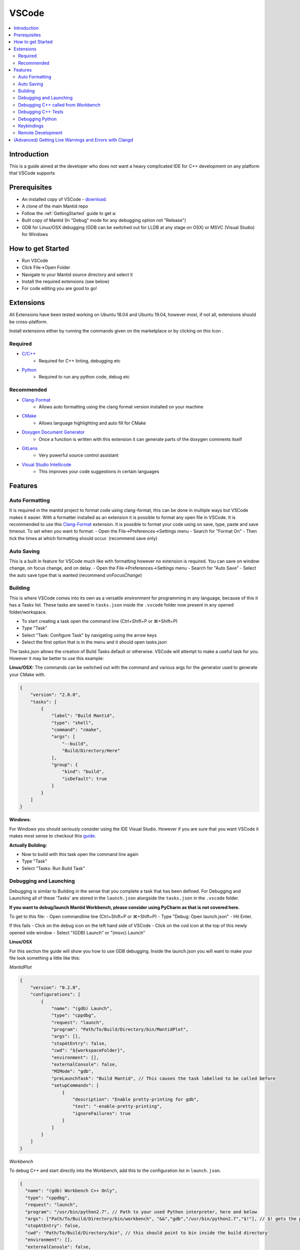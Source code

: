 .. _VSCode:

.. |extensions| image:: /images/VSCode/extension-button.png
.. |debug| image:: /images/VSCode/debug-button.png
.. |debug-cog| image:: /images/VSCode/debug-cog-button.png

======
VSCode
======

.. contents::
    :local:

Introduction
============
This is a guide aimed at the developer who does not want a heavy complicated IDE
for C++ development on any platform that VSCode supports

Prerequisites
=============
- An installed copy of VSCode - `download <https://code.visualstudio.com/>`_.
- A clone of the main Mantid repo
- Follow the :ref:`GettingStarted` guide to get a:
- Built copy of Mantid (In "Debug" mode for any debugging option not "Release")
- GDB for Linux/OSX debugging (GDB can be switched out for LLDB at any stage on OSX) or MSVC (Visual Studio) for Windows

How to get Started
==================
- Run VSCode
- Click File->Open Folder
- Navigate to your Mantid source directory and select it
- Install the required extensions (see below)
- For code editing you are good to go!

Extensions
==========
All Extensions have been tested working on Ubuntu 18.04 and Ubuntu 19.04,
however most, if not all, extensions should be cross-platform.

Install extensions either by running the commands given on the marketplace or by
clicking on this Icon |extensions|.

Required
--------
- `C/C++ <https://marketplace.visualstudio.com/items?itemName=ms-vscode.cpptools>`_
    - Required for C++ linting, debugging etc
- `Python <https://marketplace.visualstudio.com/items?itemName=ms-python.python>`_
    - Required to run any python code, debug etc

Recommended
-----------
- `Clang-Format <https://marketplace.visualstudio.com/items?itemName=xaver.clang-format>`_
    - Allows auto formatting using the clang format version installed on your machine
- `CMake <https://marketplace.visualstudio.com/items?itemName=twxs.cmake>`_
    - Allows language highlighting and auto fill for CMake
- `Doxygen Document Generator <https://marketplace.visualstudio.com/items?itemName=cschlosser.doxdocgen>`_
    - Once a function is written with this extension it can generate parts of the doxygen comments itself
- `GitLens <https://marketplace.visualstudio.com/items?itemName=eamodio.gitlens>`_
    - Very powerful source control assistant
- `Visual Studio Intellicode <https://marketplace.visualstudio.com/items?itemName=VisualStudioExptTeam.vscodeintellicode>`_
    - This improves your code suggestions in certain languages

Features
========

Auto Formatting
---------------
It is required in the mantid project to format code using clang-format, this can be done
in multiple ways but VSCode makes it easier. With a formatter installed as an extension
it is possible to format any open file in VSCode. It is recommended to use this `Clang-Format <https://marketplace.visualstudio.com/items?itemName=xaver.clang-format>`_ extension.
It is possible to format your code using on save, type, paste and save timeout. To set
when you want to format:
- Open the File->Preferences->Settings menu
- Search for "Format On"
- Then tick the times at which formatting should occur. (recommend save only)

Auto Saving
-----------
This is a built in feature for VSCode much like with formatting however no extension
is required. You can save on window change, on focus change, and on delay.
- Open the File->Preferences->Settings menu
- Search for "Auto Save"
- Select the auto save type that is wanted (recommend `onFocusChange`)

Building
--------
This is where VSCode comes into its own as a versatile environment for programming
in any language, because of this it has a Tasks list. These tasks are saved in
``tasks.json`` inside the ``.vscode`` folder now present in any opened folder/workspace.

- To start creating a task open the command line (Ctrl+Shift+P or ⌘+Shift+P)
- Type "Task"
- Select "Task: Configure Task" by navigating using the arrow keys
- Select the first option that is in the menu and it should open tasks.json

The tasks.json allows the creation of Build Tasks default or otherwise. VSCode will
attempt to make a useful task for you. However it may be better to use this example:

**Linux/OSX:**
The commands can be switched out with the command and various args for the generator
used to generate your CMake with.

.. code-block:: javascript

    {
        "version": "2.0.0",
        "tasks": [
            {
                "label": "Build Mantid",
                "type": "shell",
                "command": "cmake",
                "args": [
                    "--build",
                    "Build/Directory/Here"
                ],
                "group": {
                    "kind": "build",
                    "isDefault": true
                }
            }
        ]
    }

**Windows:**

For Windows you should seriously consider using the IDE Visual Studio. However if
you are sure that you want VSCode it makes most sense to checkout this
`guide <https://code.visualstudio.com/docs/cpp/config-msvc>`_.

**Actually Building:**

- Now to build with this task open the command line again
- Type "Task"
- Select "Tasks: Run Build Task"


Debugging and Launching
-----------------------
Debugging is similar to Building in the sense that you complete a task that has been
defined. For Debugging and Launching all of these 'Tasks' are stored in the
``launch.json`` alongside the ``tasks.json`` in the ``.vscode`` folder.

**If you want to debug/launch Mantid Workbench, please consider using PyCharm as that
is not covered here.**

To get to this file:
- Open commandline line (Ctrl+Shift+P or ⌘+Shift+P)
- Type "Debug: Open launch.json"
- Hit Enter.

If this fails
- Click on the debug icon on the left hand side of VSCode |debug|
- Click on the cod icon at the top of this newly opened side window |debug-cog|
- Select "(GDB) Launch" or "(msvc) Launch"

**Linux/OSX**

For this section the guide will show you how to use GDB debugging. Inside the launch.json
you will want to make your file look something a little like this:

*MantidPlot*

.. code-block:: javascript

    {
        "version": "0.2.0",
        "configurations": [
            {
                "name": "(gdb) Launch",
                "type": "cppdbg",
                "request": "launch",
                "program": "Path/To/Build/Directory/bin/MantidPlot",
                "args": [],
                "stopAtEntry": false,
                "cwd": "${workspaceFolder}",
                "environment": [],
                "externalConsole": false,
                "MIMode": "gdb",
                "preLaunchTask": "Build Mantid", // This causes the task labelled to be called before
                "setupCommands": [
                    {
                        "description": "Enable pretty-printing for gdb",
                        "text": "-enable-pretty-printing",
                        "ignoreFailures": true
                    }
                ]
            }
        ]
    }


*Workbench*

To debug C++ and start directly into the Workbench, add this to the configuration list in ``launch.json``.

.. code-block:: javascript

    {
      "name": "(gdb) Workbench C++ Only",
      "type": "cppdbg",
      "request": "launch",
      "program": "/usr/bin/python2.7", // Path to your used Python interpreter, here and below
      "args": ["Path/To/Build/Directory/bin/workbench", "&&","gdb","/usr/bin/python2.7","$!"], // $! gets the process ID
      "stopAtEntry": false,
      "cwd": "Path/To/Build/Directory/bin", // this should point to bin inside the build directory
      "environment": [],
      "externalConsole": false,
      "MIMode": "gdb",
      "preLaunchTask": "Build Mantid",
      "setupCommands": [
        {
          "description": "Enable pretty-printing for gdb",
          "text": "-enable-pretty-printing",
          "ignoreFailures": true
        }
      ]
    }



**Windows:**

For this section of the guide it will discuss use of the MSVC debugger. Please
follow on with the `guide <https://code.visualstudio.com/docs/cpp/config-msvc>`_.
The launch.json should end up looking a little like this:

.. code-block:: javascript

    {
       "version": "0.2.0",
        "configurations": [
            {
                "name": "(msvc) Launch",
                "type": "cppvsdbg",
                "request": "launch",
                "program": "Path/To/Build/Directory/bin/Debug/MantidPlot.exe",
                "args": [],
                "stopAtEntry": true,
                "cwd": "${workspaceFolder}",
                "environment": [],
                "externalConsole": false,
                "preLaunchTask": "Build Mantid" // This causes the task labelled to be called before
            }
        ]
    }

To actually start the debug session, switch to the debug tab (clicking |debug|)
and select "(GDB) Launch" from the drop down and click the play button.

Debugging C++ called from Workbench
-----------------------------------
**Linux/OSX:**

To achieve this we will use the GDB debugger's ability to attach itself to a
process. To do this we will need it's ProcessID. There are various ways to get this
its recommended to launch workbench from PyCharm in Debug mode and grabbing the ID
from the Debug terminal window.

In your launch.json we will need a new launch task for this, this new task should look
like this:

.. code-block:: javascript

        {
            "name": "(gdb) Attach Workbench Python 2.7",
            "type": "cppdbg",
            "request": "attach",
            "program": "/usr/bin/python2.7", // Path to your used Python interpreter
            "processId": "1234", // Replace this with the process ID of workbench
            "MIMode": "gdb",
            "setupCommands": [
                {
                    "description": "Enable pretty-printing for gdb",
                    "text": "-enable-pretty-printing",
                    "ignoreFailures": true
                }
            ]
        }

- Place this json in the "configurations" list in launch.json
- Then launch the debug session like any other

Debugging C++ Tests
-------------------

**Linux/OSX**

First thing to do is make sure that the test you are testing is built. You can do this
by building via one of the test targets. An example Task for AlgorithmsTest:

.. code-block:: javascript

    {
        "label": "Build Mantid AlgorithmsTest",
        "type": "shell",
        "command": "ninja",
        "args": [
            "-C",
            "Build/Directory",
            "AlgorithmsTest"
        ],
        "group": {
            "kind": "build",
            "isDefault": true
        }
    }

To debug the individual tests you won't want to be running all tests, so you will need to
select the executable for your tests i.e. "bin/AlgorithmsTest" in your build directory.
Then pass as an argument the specific test you want to be debugging. As an example:

.. code-block:: javascript

    {
        "name": "(gdb) Launch Ctest",
        "type": "cppdbg",
        "request": "launch",
        "program": "Build/Directory/bin/AlgorithmsTest",
        "args": [
            "RemoveSpectraTest" // This is the name of the test you want to Debug
        ],
        "stopAtEntry": false,
        "cwd": "Build/Directory",
        "environment": [],
        "externalConsole": false,
        "MIMode": "gdb",
        "preLaunchTask": "Build Mantid AlgorithmTests", // Once again this builds the task before doing debugging
        "setupCommands": [
            {
                "description": "Enable pretty-printing for gdb",
                "text": "-enable-pretty-printing",
                "ignoreFailures": true
            }
        ]
    }

Debugging Python
-----------------
Visual Studio Code can be remotely attached to any running Python targets 
using `ptvsd`.
Whilst this "just works" for the majority of cases, it will not allow you to
debug both C++ and Python at the same time. It also will not work with
PyQt listeners, as the debugger must be attached to the main thread.

**Setting up ptvsd**

*Linux/OSX*

Install `ptvsd` using pip within the terminal

.. code-block:: bash

    pip install ptvsd
    # Or if using Python 3
    pip3 install ptvsd

*Windows*

`ptvsd` needs to be installed into each source folder:

- Go to your source folder with Mantid (not the build folder)
- Go to external/src/ThirdParty/lib/python2.7
- Open a command prompt here (shift + right click in empty space)
- Run the following: `python -m pip install ptvsd`

**Setting up VS Code**
- Ensure the Python extension is installed
- Open `launch.json` through either the debug tab or the file finder
- Add the following target

.. code-block:: javascript

    {
        "name": "Python Attach",
        "type": "python"
        "request": "attach"
        "port" : 5678,
        "host": "localhost"
    }

**Attaching the debugger**
- Go to the location where you would like Mantid to first trigger a breakpoint
- Insert the following code:

.. code-block:: python

    import ptvsd
    ptvsd.enable_attach(address=('127.0.0.1', 5678), redirect_output=True)
    ptvsd.wait_for_attach()
    ptvsd.break_into_debugger()

- When Mantid appears to freeze. Open the debug tab and start the Python 
  Attach Target
- Any additional breakpoints using the IDE are added automatically 
  (i.e. don't add `ptvsd.break_into_debugger()`
- If you'd like the code to not break at that location, but would like the
  debugger to attach only remove `wait_for_attach()`



Keybindings
-----------

To get a list of all of possible keybindings the open your command line
(Ctrl+Shift+P or ⌘+Shift+P) and search for "Help: Keyboard Shortcuts
Reference" and hit Enter.

**Very commonly used keybindings:**

+-------------------+---------------+---------------+---------------+
| Function          | Linux         | MacOS         | Windows       |
+===================+===============+===============+===============+
| Search in File    | Ctrl+F        | ⌘+F           | Ctrl+F        |
+-------------------+---------------+---------------+---------------+
| Command Line      | Ctrl+Shift+P  | ⌘+Shift+P     | Ctrl+Shift+P  |
+-------------------+---------------+---------------+---------------+
| Fuzzy File Search | Ctrl+P        | ⌘+P           | Ctrl+P        |
+-------------------+---------------+---------------+---------------+
| Build             | Ctrl+Shift+B  | Ctrl+Shift+B  | Ctrl+Shift+B  |
+-------------------+---------------+---------------+---------------+
| Launch            | F5            | F5            | F5            |
+-------------------+---------------+---------------+---------------+

Remote Development
------------------
VSCode supports the ability to open and work from directories on a remote machine using SSH. 

Detailed instructions on how to set this up can be found `here <https://code.visualstudio.com/docs/remote/ssh>`_.

(Advanced) Getting Live Warnings and Errors with Clangd
=======================================================
(Linux only)

The C++ extension in VS Code provides limited inspection: it (currently) has
warnings disabled and will only emit errors.

Clang can be used to provide live warnings and will notify on common bugs, like
implicit casts, which are normally only detected whilst building.

Future versions of clangd (>=10) will also emit clang-tidy warnings as you
work.

**Setup**

- Remove the C++ Intellisense extension
- Remove the C++ extension and install Native Debug to keep C++ debugging OR
-  Go to the C++ extension settings and disable the following:

  Autocomplete, Enhanced Colorization, Error Squiggles,
  Experimental Features, IntelliSense Engine, IntelliSense Engine Fallback

- Install the official clangd extension: `vscode-clangd`
- Install clangd >= 8 which is part of `clang-tools-n`
  (where n is the latest version)
- Create a folder for a clang build separate to your main Mantid build.
  One recommended location is to create it in a folder called **build**
  within the source folder since this will also be rebuilt by the
  *CMakeTools* extension, if you have it.
- Configure this separate folder to use the clang compiler:

.. code-block:: sh

    cd *path/to/clang_build*
    CXX=clang++ CC=clang cmake *path/to/src* -DPYTHON_EXECTUABLE=/usr/bin/python2  # (or 3)
    # Note this does not have to build unless you want to!

- Go to the clangd setting in VS Code and add the following argument:
  `--compile-commands-dir=/path/to/your/clang-build` ensuring that build
  folder is related to the source folder. This allows clangd to understand
  the structure of Mantid.
- Restart VS Code - attempt to write: `int i = (size_t) 1;` and check a warning
  appears.
- Any errors about unknown types can usually be resolved by briefly opening
  that header to force clangd to parse the type.




